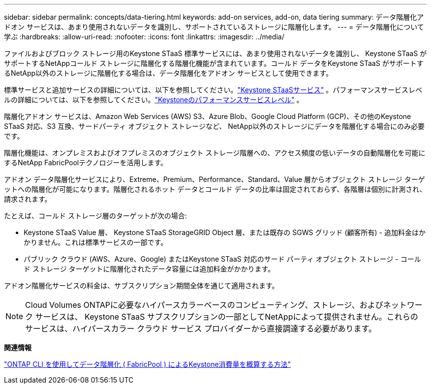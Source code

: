---
sidebar: sidebar 
permalink: concepts/data-tiering.html 
keywords: add-on services, add-on, data tiering 
summary: データ階層化アドオン サービスは、あまり使用されないデータを識別し、サポートされているストレージに階層化します。 
---
= データ階層化について学ぶ
:hardbreaks:
:allow-uri-read: 
:nofooter: 
:icons: font
:linkattrs: 
:imagesdir: ../media/


[role="lead"]
ファイルおよびブロック ストレージ用のKeystone STaaS 標準サービスには、あまり使用されないデータを識別し、 Keystone STaaS がサポートするNetAppコールド ストレージに階層化する階層化機能が含まれています。コールド データをKeystone STaaS がサポートするNetApp以外のストレージに階層化する場合は、データ階層化をアドオン サービスとして使用できます。

標準サービスと追加サービスの詳細については、以下を参照してください。link:../concepts/supported-storage-services.html["Keystone STaaSサービス"] 。パフォーマンスサービスレベルの詳細については、以下を参照してください。link:../concepts/service-levels.html["Keystoneのパフォーマンスサービスレベル"] 。

階層化アドオン サービスは、Amazon Web Services (AWS) S3、Azure Blob、Google Cloud Platform (GCP)、その他のKeystone STaaS 対応、S3 互換、サードパーティ オブジェクト ストレージなど、 NetApp以外のストレージにデータを階層化する場合にのみ必要です。

階層化機能は、オンプレミスおよびオフプレミスのオブジェクト ストレージ階層への、アクセス頻度の低いデータの自動階層化を可能にするNetApp FabricPoolテクノロジーを活用します。

アドオン データ階層化サービスにより、Extreme、Premium、Performance、Standard、Value 層からオブジェクト ストレージ ターゲットへの階層化が可能になります。階層化されるホット データとコールド データの比率は固定されておらず、各階層は個別に計測され、請求されます。

たとえば、コールド ストレージ層のターゲットが次の場合:

* Keystone STaaS Value 層、 Keystone STaaS StorageGRID Object 層、または既存の SGWS グリッド (顧客所有) - 追加料金はかかりません。これは標準サービスの一部です。
* パブリック クラウド (AWS、Azure、Google) またはKeystone STaaS 対応のサード パーティ オブジェクト ストレージ - コールド ストレージ ターゲットに階層化されたデータ容量には追加料金がかかります。


アドオン階層化サービスの料金は、サブスクリプション期間全体を通じて適用されます。


NOTE: Cloud Volumes ONTAPに必要なハイパースカラーベースのコンピューティング、ストレージ、およびネットワーク サービスは、 Keystone STaaS サブスクリプションの一部としてNetAppによって提供されません。これらのサービスは、ハイパースカラー クラウド サービス プロバイダーから直接調達する必要があります。

*関連情報*

link:https://kb.netapp.com/hybrid/Keystone/AIQ_Dashboard/How_to_approximate_Keystone_Consumption_with_Data_Tiering_(FabricPool)_through_the_ONTAP_cli["ONTAP CLI を使用してデータ階層化 ( FabricPool ) によるKeystone消費量を概算する方法"^]
